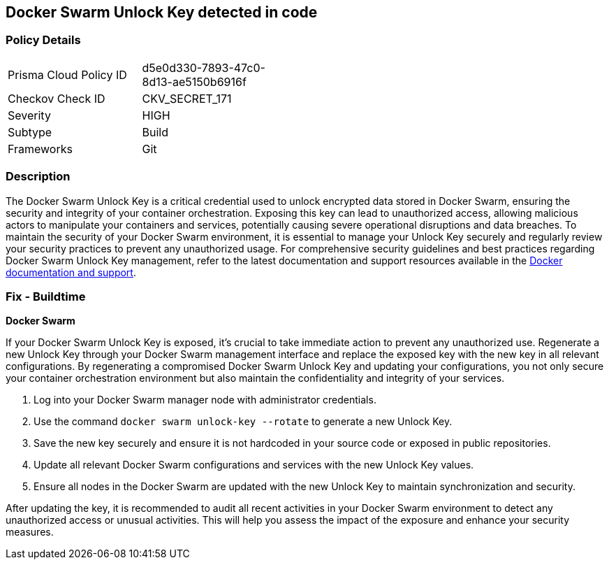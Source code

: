 == Docker Swarm Unlock Key detected in code


=== Policy Details

[width=45%]
[cols="1,1"]
|===
|Prisma Cloud Policy ID
|d5e0d330-7893-47c0-8d13-ae5150b6916f

|Checkov Check ID
|CKV_SECRET_171

|Severity
|HIGH

|Subtype
|Build

|Frameworks
|Git

|===


=== Description

The Docker Swarm Unlock Key is a critical credential used to unlock encrypted data stored in Docker Swarm, ensuring the security and integrity of your container orchestration. Exposing this key can lead to unauthorized access, allowing malicious actors to manipulate your containers and services, potentially causing severe operational disruptions and data breaches. To maintain the security of your Docker Swarm environment, it is essential to manage your Unlock Key securely and regularly review your security practices to prevent any unauthorized usage. For comprehensive security guidelines and best practices regarding Docker Swarm Unlock Key management, refer to the latest documentation and support resources available in the https://docs.docker.com/engine/swarm/manage-nodes/#unlock-a-swarm[Docker documentation and support].

=== Fix - Buildtime

*Docker Swarm*

If your Docker Swarm Unlock Key is exposed, it's crucial to take immediate action to prevent any unauthorized use. Regenerate a new Unlock Key through your Docker Swarm management interface and replace the exposed key with the new key in all relevant configurations. By regenerating a compromised Docker Swarm Unlock Key and updating your configurations, you not only secure your container orchestration environment but also maintain the confidentiality and integrity of your services.

1. Log into your Docker Swarm manager node with administrator credentials.

2. Use the command `docker swarm unlock-key --rotate` to generate a new Unlock Key.

3. Save the new key securely and ensure it is not hardcoded in your source code or exposed in public repositories.

4. Update all relevant Docker Swarm configurations and services with the new Unlock Key values.

5. Ensure all nodes in the Docker Swarm are updated with the new Unlock Key to maintain synchronization and security.

After updating the key, it is recommended to audit all recent activities in your Docker Swarm environment to detect any unauthorized access or unusual activities. This will help you assess the impact of the exposure and enhance your security measures.
